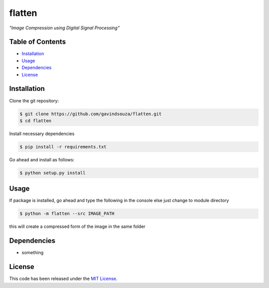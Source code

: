 flatten
==================================================
*"Image Compression using Digital Signal Processing"*

|Build Status| |Documentation Status|

.. |Build Status| image:: https://travis-ci.org/gavindsouza/flatten.svg?branch=master
   :target: https://travis-ci.org/gavindsouza/flatten

.. |Documentation Status| image:: https://readthedocs.org/projects/flatten/badge/?version=latest
   :target: http://flatten.readthedocs.io/en/latest/?badge=latest


Table of Contents
~~~~~~~~~~~~~~~~~

-  `Installation`_
-  `Usage`_
-  `Dependencies`_
-  `License`_


Installation
~~~~~~~~~~~~

Clone the git repository:


.. code:: console

   $ git clone https://github.com/gavindsouza/flatten.git
   $ cd flatten

Install necessary dependencies


.. code:: console

   $ pip install -r requirements.txt

Go ahead and install as follows:


.. code:: console

   $ python setup.py install


Usage
~~~~~
If package is installed, go ahead and type the following in the console else just change to module directory

.. code:: console

   $ python -m flatten --src IMAGE_PATH

this will create a compressed form of the image in the same folder


Dependencies
~~~~~~~~~~~~~

- something
.. _Dependencies: requirements.txt

License
~~~~~~~

This code has been released under the `MIT License`_.

.. _MIT License: LICENSE